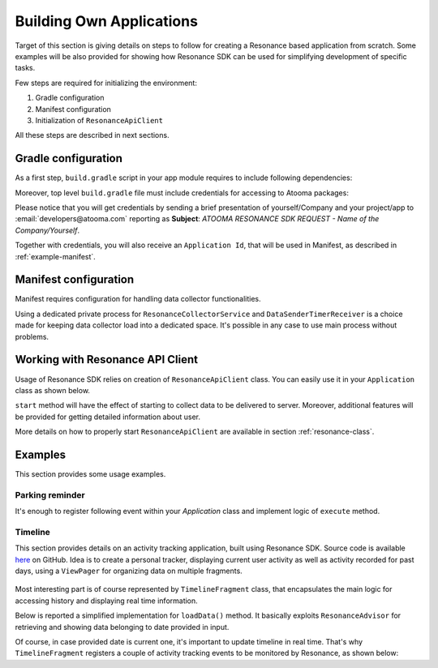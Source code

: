 .. _example:

Building Own Applications
=================================================

Target of this section is giving details on steps to follow for creating a Resonance based application from scratch. Some examples will be also provided for showing how Resonance SDK can be used for simplifying development of specific tasks.

Few steps are required for initializing the environment:

1. Gradle configuration
2. Manifest configuration
3. Initialization of ``ResonanceApiClient``

All these steps are described in next sections.

Gradle configuration
---------------------------------------

As a first step, ``build.gradle`` script in your app module requires to include following dependencies:

.. code-block:: groovy
  :linenos:

  compile 'com.atooma:core:1.0.1'
  compile 'com.atooma:activitytracker:1.0.1'
  compile 'com.atooma:resonance:1.0.1'

Moreover, top level ``build.gradle`` file must include credentials for accessing to Atooma packages:

.. code-block:: groovy
  :linenos:

  allprojects {
    repositories {
      jcenter()
        maven {
          url  "http://atooma.bintray.com/resonance"
            credentials {
              username 'YOUR USERNAME'
              password 'YOUR PASSWORD'
            }
        }
    }
  }

Please notice that you will get credentials by sending a brief presentation of yourself/Company and your project/app to :email:`developers@atooma.com` reporting as **Subject**: *ATOOMA RESONANCE SDK REQUEST - Name of the Company/Yourself*.

Together with credentials, you will also receive an ``Application Id``, that will be used in Manifest, as described in :ref:`example-manifest`.

.. _example-manifest:

Manifest configuration
---------------------------------------

Manifest requires configuration for handling data collector functionalities.

.. code-block:: xml
  :linenos:

  <meta-data
    android:name="com.atooma.resonance.sdk.ApplicationId"
    android:value="YOUR_ID" />

  <service
    android:name="com.atooma.resonance.ResonanceCollectorService"
    android:exported="false"
    android:process=":datacollector" />

  <provider
    android:name="com.atooma.resonance.provider.SnapshotProvider"
    android:authorities="com.atooma.datacollector.snapshotsYOUR_ID"
    android:exported="false" />

  <receiver
    android:name="com.atooma.resonance.sender.DataSenderTimerReceiver"
    android:exported="false"
    android:process=":datacollector" />

  <receiver
    android:name="com.atooma.resonance.sender.TimelineSenderTimerReceiver"
    android:exported="false" />

Using a dedicated private process for ``ResonanceCollectorService`` and ``DataSenderTimerReceiver`` is a choice made for keeping data collector load into a dedicated space. It's possible in any case to use main process without problems.

Working with Resonance API Client
---------------------------------------

Usage of Resonance SDK relies on creation of ``ResonanceApiClient`` class. You can easily use it in your ``Application`` class as shown below.

.. code-block:: java
  :linenos:

  ResonanceApiClient.with(getApplicationContext()).start();

``start`` method will have the effect of starting to collect data to be delivered to server. Moreover, additional features will be provided for getting detailed information about user.

More details on how to properly start ``ResonanceApiClient`` are available in section :ref:`resonance-class`.

Examples
---------------------------------------

This section provides some usage examples.

Parking reminder
^^^^^^^^^^^^^^^^^^^^^^^^^^^^^^^^^^^^^^^^^^^

It's enough to register following event within your *Application* class and implement logic of ``execute`` method.

.. code-block:: java
  :linenos:

  // building event to monitor
  Event event = TransitionEvent.Builder.create()
    .from(ActivityItem.ActivityType.CAR)   // transition from Car
    .toAll()                               // to any activity
    .doAction(new Action() {               // action to execute
      @Override
      public void execute(ActivityItem from, ActivityItem to) {
          LocationWrapper location = from.getLocation();
          // use location data
      }
  }).build();
  // register event for monitoring
  EventHandler.getInstance().addEvent(mEvent);

.. _example-timeline:

Timeline
^^^^^^^^^^^^^^^^^^^^^^^^^^^^^^^^^^^^^^^^^^^

This section provides details on an activity tracking application, built using Resonance SDK. Source code is available `here <https://github.com/atooma/android-resonance-sdk-samples>`_ on GitHub. Idea is to create a personal tracker, displaying current user activity as well as activity recorded for past days, using a ``ViewPager`` for organizing data on multiple fragments.

.. figure:: _static/img/activity/timeline.png
   :width: 250 px
   :alt: Daily Activities

Most interesting part is of course represented by ``TimelineFragment`` class, that encapsulates the main logic for accessing history and displaying real time information.

Below is reported a simplified implementation for ``loadData()`` method. It basically exploits ``ResonanceAdvisor`` for retrieving and showing data belonging to date provided in input.

.. code-block:: java
  :linenos:

  private void loadData(Date date) {
    mResonanceApiClient.getAdvisor().getDailyActivities(date,
        new AdvisedElementsResponseHandler<ActivityItem>() {
          @Override
          public void onAdvisedElementsRetrievedListener(List<ActivityItem> activities) {
            // updating dataset to show in ListView or RecyclerView
            mDataset.clear();
            mDataset.addAll(activities);
            mAdapter.notifyDataSetChanged();
          }
        });
  }

Of course, in case provided date is current one, it's important to update timeline in real time. That's why ``TimelineFragment`` registers a couple of activity tracking events to be monitored by Resonance, as shown below:

.. code-block:: java
  :linenos:

  // class instance variables
  private TransitionEvent mTransitionEvent;
  private DurationEvent mDurationEvent;

  // ...

  // implementation within onCreate method
  // mDate is date linked with current fragment
  mTransition = TransitionEvent.Builder.create()
      .all()
      .doAction(new Action() {
        @Override
        public void execute(ActivityItem from, ActivityItem to) {
          loadData(mDate);
        }
      }).build();

  mDurationEvent = DurationEvent.Builder.create()
      .all()
      .doAction(new Action() {
        @Override
        public void execute(ActivityItem from, ActivityItem to) {
          loadData();
        }
      }).build();

  // ...

  // register for updates in onResume, handling
  // updates only if date is today
  if (isToday()) {
    EventHandler.getInstance().addEvent(mTEvent);
    EventHandler.getInstance().addEvent(mDEvent);
    // ...
  }
